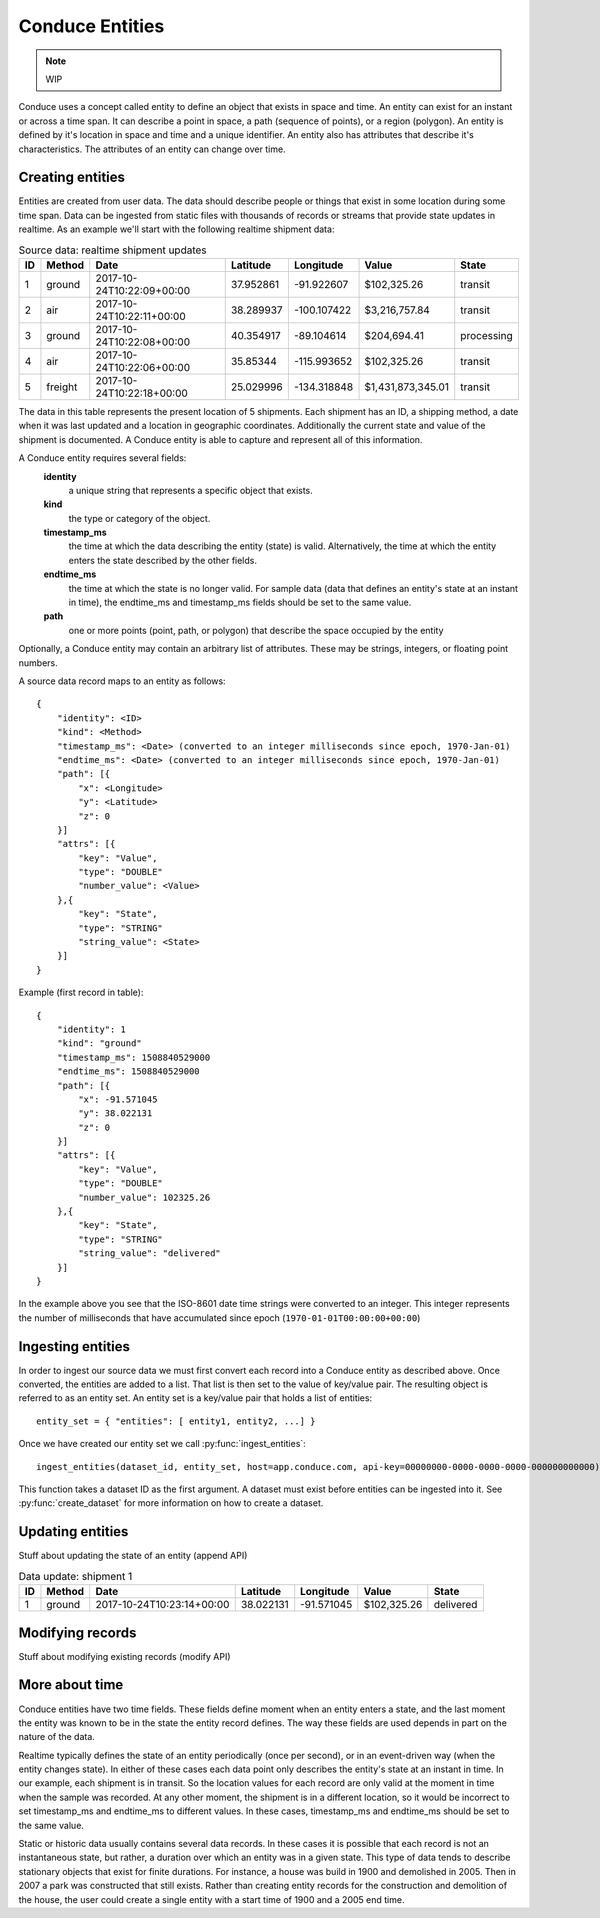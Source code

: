 .. _entity-set:

================
Conduce Entities
================

.. note:: WIP

Conduce uses a concept called entity to define an object that exists in space and time.  An entity can exist for an instant or across a time span.  It can describe a point in space, a path (sequence of points), or a region (polygon).  An entity is defined by it's location in space and time and a unique identifier.  An entity also has attributes that describe it's characteristics. The attributes of an entity can change over time.

-----------------
Creating entities
-----------------

Entities are created from user data.  The data should describe people or things that exist in some location during some time span.  Data can be ingested from static files with thousands of records or streams that provide state updates in realtime.  As an example we'll start with the following realtime shipment data:

.. list-table:: Source data: realtime shipment updates
   :header-rows: 1
   :widths: auto

   * - ID
     - Method
     - Date
     - Latitude
     - Longitude
     - Value
     - State  
   * - 1
     - ground
     - 2017-10-24T10:22:09+00:00
     - 37.952861
     - -91.922607
     - $102,325.26
     - transit
   * - 2
     - air
     - 2017-10-24T10:22:11+00:00
     - 38.289937
     - -100.107422
     - $3,216,757.84
     - transit
   * - 3
     - ground
     - 2017-10-24T10:22:08+00:00
     - 40.354917
     - -89.104614
     - $204,694.41
     - processing
   * - 4
     - air
     - 2017-10-24T10:22:06+00:00
     - 35.85344
     - -115.993652
     - $102,325.26
     - transit
   * - 5
     - freight
     - 2017-10-24T10:22:18+00:00
     - 25.029996
     - -134.318848
     - $1,431,873,345.01
     - transit

The data in this table represents the present location of 5 shipments.  Each shipment has an ID, a shipping method, a date when it was last updated and a location in geographic coordinates.  Additionally the current state and value of the shipment is documented.  A Conduce entity is able to capture and represent all of this information. 

A Conduce entity requires several fields:
 **identity**
     a unique string that represents a specific object that exists.
 **kind**
     the type or category of the object.
 **timestamp_ms**
     the time at which the data describing the entity (state) is valid.  Alternatively, the time at which the entity enters the state described by the other fields.
 **endtime_ms**
     the time at which the state is no longer valid.  For sample data (data that defines an entity's state at an instant in time), the endtime_ms and timestamp_ms fields should be set to the same value.
 **path**
     one or more points (point, path, or polygon) that describe the space occupied by the entity
Optionally, a Conduce entity may contain an arbitrary list of attributes.  These may be strings, integers, or floating point numbers.

A source data record maps to an entity as follows::

    {
        "identity": <ID>
        "kind": <Method>
        "timestamp_ms": <Date> (converted to an integer milliseconds since epoch, 1970-Jan-01)
        "endtime_ms": <Date> (converted to an integer milliseconds since epoch, 1970-Jan-01)
        "path": [{
            "x": <Longitude>
            "y": <Latitude>
            "z": 0
        }]
        "attrs": [{
            "key": "Value",
            "type": "DOUBLE"
            "number_value": <Value>            
        },{
            "key": "State",
            "type": "STRING"
            "string_value": <State>            
        }]
    }

Example (first record in table)::

    {
        "identity": 1 
        "kind": "ground"
        "timestamp_ms": 1508840529000
        "endtime_ms": 1508840529000
        "path": [{
            "x": -91.571045 
            "y": 38.022131
            "z": 0
        }]
        "attrs": [{
            "key": "Value",
            "type": "DOUBLE"
            "number_value": 102325.26 
        },{
            "key": "State",
            "type": "STRING"
            "string_value": "delivered" 
        }]
    }

In the example above you see that the ISO-8601 date time strings were converted to an integer.  This integer represents the number of milliseconds that have accumulated since epoch (``1970-01-01T00:00:00+00:00``)

------------------
Ingesting entities
------------------

In order to ingest our source data we must first convert each record into a Conduce entity as described above.  Once converted, the entities are added to a list.  That list is then set to the value of key/value pair.  The resulting object is referred to as an entity set.  An entity set is a key/value pair that holds a list of entities::

    entity_set = { "entities": [ entity1, entity2, ...] }

Once we have created our entity set we call :py:func:`ingest_entities`::

    ingest_entities(dataset_id, entity_set, host=app.conduce.com, api-key=00000000-0000-0000-0000-000000000000)

This function takes a dataset ID as the first argument.  A dataset must exist before entities can be ingested into it.  See :py:func:`create_dataset` for more information on how to create a dataset.

-----------------
Updating entities
-----------------

Stuff about updating the state of an entity (append API)

.. list-table:: Data update: shipment 1
   :header-rows: 1
   :widths: auto

   * - ID
     - Method
     - Date
     - Latitude
     - Longitude
     - Value
     - State  
   * - 1
     - ground
     - 2017-10-24T10:23:14+00:00
     - 38.022131
     - -91.571045
     - $102,325.26
     - delivered 

-----------------
Modifying records
-----------------

Stuff about modifying existing records (modify API)

---------------
More about time
---------------

Conduce entities have two time fields.  These fields define moment when an entity enters a state, and the last moment the entity was known to be in the state the entity record defines.  The way these fields are used depends in part on the nature of the data.

Realtime typically defines the state of an entity periodically (once per second), or in an event-driven way (when the entity changes state).  In either of these cases each data point only describes the entity's state at an instant in time.  In our example, each shipment is in transit.  So the location values for each record are only valid at the moment in time when the sample was recorded.  At any other moment, the shipment is in a different location, so it would be incorrect to set timestamp_ms and endtime_ms to different values.  In these cases, timestamp_ms and endtime_ms should be set to the same value.

Static or historic data usually contains several data records.  In these cases it is possible that each record is not an instantaneous state, but rather, a duration over which an entity was in a given state.  This type of data tends to describe stationary objects that exist for finite durations.  For instance, a house was build in 1900 and demolished in 2005.  Then in 2007 a park was constructed that still exists.  Rather than creating entity records for the construction and demolition of the house, the user could create a single entity with a start time of 1900 and a 2005 end time. 
